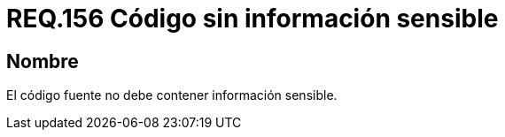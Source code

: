 :slug: rules/156/
:category: rules
:description: En el presente documento se detallan los requerimientos de seguridad relacionados a la gestión adecuada de código fuente que compone a una determinada aplicación. Lo anterior, debido a que el código fuente de una aplicación no debe contener información sensible.
:keywords: Requerimiento, Seguridad, Código Fuente, Información sensible, Aplicación, Robo de información.
:rules: yes

= REQ.156 Código sin información sensible

== Nombre

El código fuente no debe contener información sensible.
